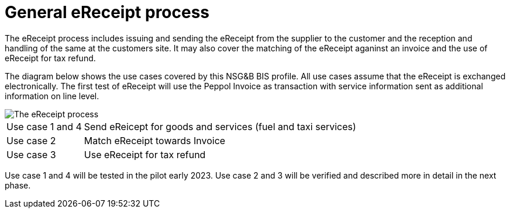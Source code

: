 
= General eReceipt process

The eReceipt process includes issuing and sending the eReceipt from the supplier to the customer and the reception and handling of the same at the customers site. It may also cover the matching of the eReceipt aganinst an invoice and the use of eReceipt for tax refund.

The diagram below shows the use cases covered by this NSG&B BIS profile. All use cases assume that the eReceipt is exchanged electronically. The first test of eReceipt will use the Peppol Invoice as transaction with service information sent as additional information on line level.  

image::../shared/images/Overview.png[The eReceipt process, align="center"]

[horizontal]
Use case 1 and 4:: Send eReicept for goods and services (fuel and taxi services)
Use case 2:: Match eReceipt towards Invoice
Use case 3:: Use eReceipt for tax refund  

Use case 1 and 4 will be tested in the pilot early 2023.
Use case 2 and 3 will be verified and described more in detail in the next phase.
